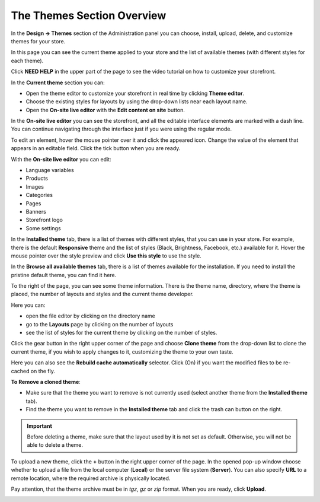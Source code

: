 ***************************
The Themes Section Overview
***************************

In the **Design → Themes** section of the Administration panel you can choose, install, upload, delete, and customize themes for your store.

.. image:: img/themes.png
    :align: center
    :alt: The Themes section

In this page you can see the current theme applied to your store and the list of available themes (with different styles for each theme).

Click **NEED HELP** in the upper part of the page to see the video tutorial on how to customize your storefront.


In the **Current theme** section you can:

•	Open the theme editor to customize your storefront in real time by clicking **Theme editor**.
•	Choose the existing styles for layouts by using the drop-down lists near each layout name.
•	Open the **On-site live editor** with the **Edit content on site** button.


In the **On-site live editor** you can see the storefront, and all the editable interface elements are marked with a dash line. You can continue navigating through the interface just if you were using the regular mode.

To edit an element, hover the mouse pointer over it and click the appeared icon. Change the value of the element that appears in an editable field. Click the tick button when you are ready.

With the **On-site live editor** you can edit:

*	Language variables
*	Products
*	Images
*	Categories
*	Pages
*	Banners
*	Storefront logo
*	Some settings


In the **Installed theme** tab, there is a list of themes with different styles, that you can use in your store. For example, there is the default **Responsive** theme and the list of styles (Black, Brightness, Facebook, etc.) available for it. Hover the mouse pointer over the style preview and click **Use this style** to use the style.

.. image:: img/avail_themes.png
    :align: center
    :alt: Available themes


In the **Browse all available themes** tab, there is a list of themes available for the installation. If you need to install the pristine default theme, you can find it here.

To the right of the page, you can see some theme information. There is the theme name, directory, where the theme is placed, the number of layouts and styles and the current theme developer.

Here you can:

*	open the file editor by clicking on the directory name
*	go to the **Layouts** page by clicking on the number of layouts
*	see the list of styles for the current theme by clicking on the number of styles.


.. image:: img/themes_01.png
    :align: center
    :alt: Right section


Click the gear button in the right upper corner of the page and choose **Clone theme** from the drop-down list to clone the current theme, if you wish to apply changes to it, customizing the theme to your own taste.

Here you can also see the **Rebuild cache automatically** selector. Click (On) if you want the modified files to be re-cached on the fly.


**To Remove a cloned theme**:

*	Make sure that the theme you want to remove is not currently used (select another theme from the **Installed theme** tab).
*	Find the theme you want to remove in the **Installed theme** tab and click the trash can button on the right.

.. important::

    Before deleting a theme, make sure that the layout used by it is not set as default. Otherwise, you will not be able to delete a theme.


To upload a new theme, click the **+** button in the right upper corner of the page. In the opened pop-up window choose whether to upload a file from the local computer (**Local**) or the server file system (**Server**). You can also specify **URL** to a remote location, where the required archive is physically located.

Pay attention, that the theme archive must be in *tgz*, *gz* or *zip* format. When you are ready, click **Upload**.

.. image:: img/upload_theme.png
    :align: center
    :alt: Upload a theme

